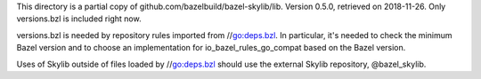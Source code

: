 This directory is a partial copy of github.com/bazelbuild/bazel-skylib/lib.
Version 0.5.0, retrieved on 2018-11-26.
Only versions.bzl is included right now.

versions.bzl is needed by repository rules imported from //go:deps.bzl.
In particular, it's needed to check the minimum Bazel version and to choose
an implementation for io_bazel_rules_go_compat based on the Bazel version.

Uses of Skylib outside of files loaded by //go:deps.bzl should use
the external Skylib repository, @bazel_skylib.
